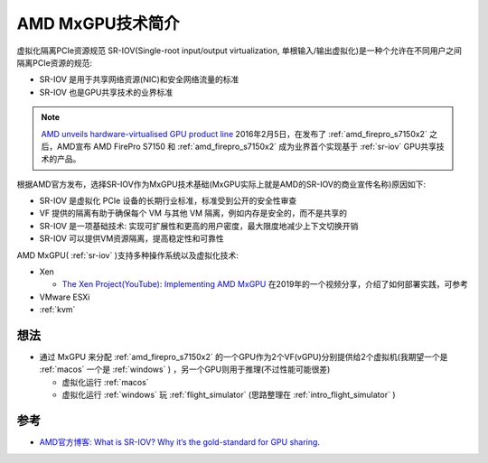 .. _intro_mxgpu:

==========================
AMD MxGPU技术简介
==========================

虚拟化隔离PCIe资源规范 SR-IOV(Single-root input/output virtualization, 单根输入/输出虚拟化)是一种个允许在不同用户之间隔离PCIe资源的规范:

- SR-IOV 是用于共享网络资源(NIC)和安全网络流量的标准
- SR-IOV 也是GPU共享技术的业界标准

.. note::

   `AMD unveils hardware-virtualised GPU product line <https://develop3d.com/develop3d-blog/amd-hardware-virtualized-gpu-firepro-s7150-cad-creo-solidworks-mxgpu-vdi-nx/>`_ 2016年2月5日，在发布了 :ref:`amd_firepro_s7150x2` 之后，AMD宣布 AMD FirePro S7150 和 :ref:`amd_firepro_s7150x2` 成为业界首个实现基于 :ref:`sr-iov` GPU共享技术的产品。

根据AMD官方发布，选择SR-IOV作为MxGPU技术基础(MxGPU实际上就是AMD的SR-IOV的商业宣传名称)原因如下:

- SR-IOV 是虚拟化 PCIe 设备的长期行业标准，标准受到公开的安全性审查
- VF 提供的隔离有助于确保每个 VM 与其他 VM 隔离，例如内存是安全的，而不是共享的
- SR-IOV 是一项基础技术: 实现可扩展性和更高的用户密度，最大限度地减少上下文切换开销
- SR-IOV 可以提供VM资源隔离，提高稳定性和可靠性

AMD MxGPU( :ref:`sr-iov` )支持多种操作系统以及虚拟化技术:

- Xen

  - `The Xen Project(YouTube): Implementing AMD MxGPU <https://www.youtube.com/watch?v=4xp_nMc7EOc>`_ 在2019年的一个视频分享，介绍了如何部署实践，可参考

- VMware ESXi
- :ref:`kvm`

想法
======

- 通过 MxGPU 来分配 :ref:`amd_firepro_s7150x2` 的一个GPU作为2个VF(vGPU)分别提供给2个虚拟机(我期望一个是 :ref:`macos` 一个是 :ref:`windows` ) ，另一个GPU则用于推理(不过性能可能很差)

  - 虚拟化运行 :ref:`macos`
  - 虚拟化运行 :ref:`windows` 玩 :ref:`flight_simulator` (思路整理在 :ref:`intro_flight_simulator` )

参考
========

- `AMD官方博客: What is SR-IOV? Why it’s the gold-standard for GPU sharing. <https://community.amd.com/t5/visual-cloud/what-is-sr-iov-why-it-s-the-gold-standard-for-gpu-sharing/ba-p/418727>`_
